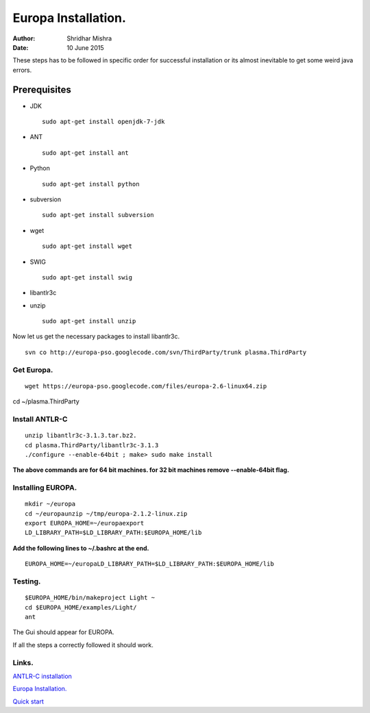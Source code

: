 =========================================================
Europa Installation.
=========================================================

:Author: Shridhar Mishra
:Date: 10 June 2015

These steps has to be followed in specific order for successful installation or its almost inevitable to get some weird java errors.

Prerequisites
******************
- JDK        ::

    sudo apt-get install openjdk-7-jdk
- ANT        ::

    sudo apt-get install ant
- Python     ::

    sudo apt-get install python
- subversion :: 

    sudo apt-get install subversion
- wget       :: 

    sudo apt-get install wget
- SWIG       :: 

    sudo apt-get install swig
- libantlr3c
- unzip      ::

    sudo apt-get install unzip

Now let us get the necessary packages to install libantlr3c.
::
    
    svn co http://europa-pso.googlecode.com/svn/ThirdParty/trunk plasma.ThirdParty

Get Europa.
-----------

::

    wget https://europa-pso.googlecode.com/files/europa-2.6-linux64.zip


cd ~/plasma.ThirdParty

Install ANTLR-C
------------------
::

    unzip libantlr3c-3.1.3.tar.bz2.
    cd plasma.ThirdParty/libantlr3c-3.1.3
    ./configure --enable-64bit ; make> sudo make install


**The above commands are for 64 bit machines.
for 32 bit machines remove --enable-64bit flag.**

Installing EUROPA.
------------------

::

    mkdir ~/europa
    cd ~/europaunzip ~/tmp/europa-2.1.2-linux.zip
    export EUROPA_HOME=~/europaexport
    LD_LIBRARY_PATH=$LD_LIBRARY_PATH:$EUROPA_HOME/lib


**Add the following lines to ~/.bashrc at the end.**
::

    EUROPA_HOME=~/europaLD_LIBRARY_PATH=$LD_LIBRARY_PATH:$EUROPA_HOME/lib

Testing.
--------
::

    $EUROPA_HOME/bin/makeproject Light ~
    cd $EUROPA_HOME/examples/Light/
    ant

The Gui should appear for EUROPA.

If all the steps a correctly followed it should work.

Links.
------

`ANTLR-C installation <https://code.google.com/p/europa-pso/wiki/BuildingEuropa#Install>`_

`Europa Installation. <https://code.google.com/p/europa-pso/wiki/EuropaInstallation>`_

`Quick start <https://code.google.com/p/europa-pso/wiki/QuickStart>`_

